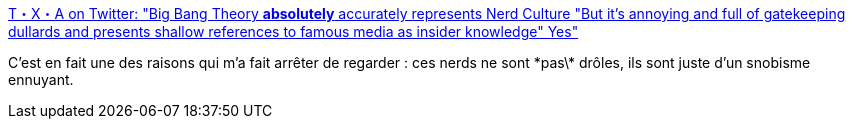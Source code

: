 :jbake-type: post
:jbake-status: published
:jbake-title: T・X・A on Twitter: "Big Bang Theory *absolutely* accurately represents Nerd Culture "But it's annoying and full of gatekeeping dullards and presents shallow references to famous media as insider knowledge" Yes"
:jbake-tags: citation,critique,culture,communauté,_mois_sept.,_année_2018
:jbake-date: 2018-09-09
:jbake-depth: ../
:jbake-uri: shaarli/1536516557000.adoc
:jbake-source: https://nicolas-delsaux.hd.free.fr/Shaarli?searchterm=https%3A%2F%2Ftwitter.com%2FGomessQ%2Fstatus%2F1036548478778990592&searchtags=citation+critique+culture+communaut%C3%A9+_mois_sept.+_ann%C3%A9e_2018
:jbake-style: shaarli

https://twitter.com/GomessQ/status/1036548478778990592[T・X・A on Twitter: "Big Bang Theory *absolutely* accurately represents Nerd Culture "But it's annoying and full of gatekeeping dullards and presents shallow references to famous media as insider knowledge" Yes"]

C'est en fait une des raisons qui m'a fait arrêter de regarder : ces nerds ne sont \*pas\* drôles, ils sont juste d'un snobisme ennuyant.
